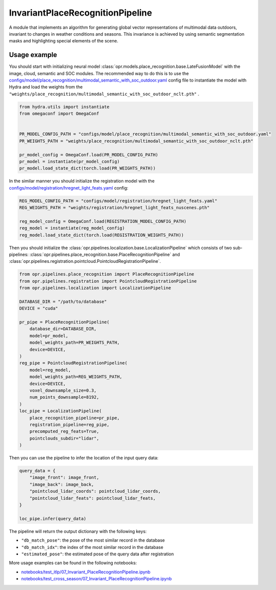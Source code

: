 InvariantPlaceRecognitionPipeline
========================

A module that implements an algorithm for generating global vector representations of multimodal data outdoors, invariant to changes in weather conditions and seasons.
This invariance is achieved by using semantic segmentation masks and highlighting special elements of the scene.


Usage example
-------------

You should start with initializing neural model
:class:`opr.models.place_recognition.base.LateFusionModel`
with the image, cloud, semantic and SOC modules.
The recommended way to do this is to use the
`configs/model/place_recognition/multimodal_semantic_with_soc_outdoor.yaml <https://github.com/OPR-Project/OpenPlaceRecognition/blob/main/configs/model/place_recognition/multimodal_semantic_with_soc_outdoor.yaml>`_
config file to instantiate the model with Hydra and load the weights from the
``"weights/place_recognition/multimodal_semantic_with_soc_outdoor_nclt.pth"``
.

.. code-block:: python

   from hydra.utils import instantiate
   from omegaconf import OmegaConf


   PR_MODEL_CONFIG_PATH = "configs/model/place_recognition/multimodal_semantic_with_soc_outdoor.yaml"
   PR_WEIGHTS_PATH = "weights/place_recognition/multimodal_semantic_with_soc_outdoor_nclt.pth"

   pr_model_config = OmegaConf.load(PR_MODEL_CONFIG_PATH)
   pr_model = instantiate(pr_model_config)
   pr_model.load_state_dict(torch.load(PR_WEIGHTS_PATH))

In the similar manner you should initialize the registration model with the
`configs/model/registration/hregnet_light_feats.yaml <https://github.com/OPR-Project/OpenPlaceRecognition/blob/main/configs/model/registration/hregnet_light_feats.yaml>`_
config:

.. code-block:: python

   REG_MODEL_CONFIG_PATH = "configs/model/registration/hregnet_light_feats.yaml"
   REG_WEIGHTS_PATH = "weights/registration/hregnet_light_feats_nuscenes.pth"

   reg_model_config = OmegaConf.load(REGISTRATION_MODEL_CONFIG_PATH)
   reg_model = instantiate(reg_model_config)
   reg_model.load_state_dict(torch.load(REGISTRATION_WEIGHTS_PATH))

Then you should initialize the
:class:`opr.pipelines.localization.base.LocalizationPipeline`
which consists of two sub-pipelines:
:class:`opr.pipelines.place_recognition.base.PlaceRecognitionPipeline`
and
:class:`opr.pipelines.registration.pointcloud.PointcloudRegistrationPipeline`.

.. code-block:: python

   from opr.pipelines.place_recognition import PlaceRecognitionPipeline
   from opr.pipelines.registration import PointcloudRegistrationPipeline
   from opr.pipelines.localization import LocalizationPipeline

   DATABASE_DIR = "/path/to/database"
   DEVICE = "cuda"

   pr_pipe = PlaceRecognitionPipeline(
       database_dir=DATABASE_DIR,
       model=pr_model,
       model_weights_path=PR_WEIGHTS_PATH,
       device=DEVICE,
   )
   reg_pipe = PointcloudRegistrationPipeline(
       model=reg_model,
       model_weights_path=REG_WEIGHTS_PATH,
       device=DEVICE,
       voxel_downsample_size=0.3,
       num_points_downsample=8192,
   )
   loc_pipe = LocalizationPipeline(
       place_recognition_pipeline=pr_pipe,
       registration_pipeline=reg_pipe,
       precomputed_reg_feats=True,
       pointclouds_subdir="lidar",
   )

Then you can use the pipeline to infer the location of the input query data:

.. code-block:: python

   query_data = {
       "image_front": image_front,
       "image_back": image_back,
       "pointcloud_lidar_coords": pointcloud_lidar_coords,
       "pointcloud_lidar_feats": pointcloud_lidar_feats,
   }

   loc_pipe.infer(query_data)

The pipeline will return the output dictionary with the following keys:

* ``"db_match_pose"``: the pose of the most similar record in the database
* ``"db_match_idx"``: the index of the most similar record in the database
* ``"estimated_pose"``: the estimated pose of the query data after registration

More usage examples can be found in the following notebooks:

* `notebooks/test_itlp/07_Invariant_PlaceRecognitionPipeline.ipynb <https://github.com/OPR-Project/OpenPlaceRecognition/blob/main/notebooks/test_itlp/07_Invariant_PlaceRecognitionPipeline.ipynb>`_
* `notebooks/test_cross_season/07_Invariant_PlaceRecognitionPipeline.ipynb <https://github.com/OPR-Project/OpenPlaceRecognition/blob/main/notebooks/test_cross_season/07_Invariant_PlaceRecognitionPipeline.ipynb>`_
